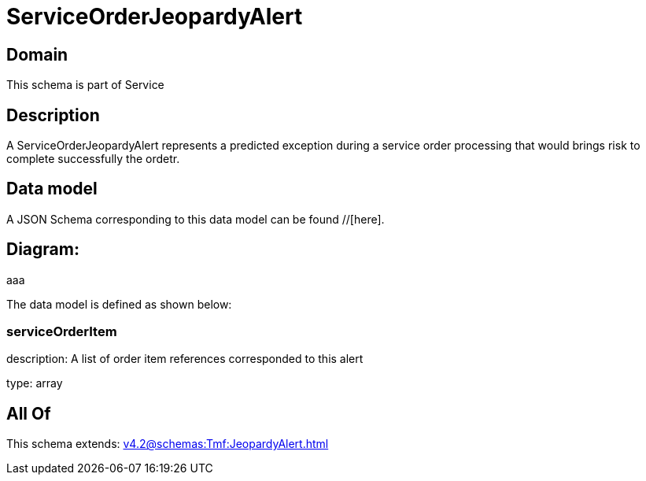 = ServiceOrderJeopardyAlert

[#domain]
== Domain

This schema is part of Service

[#description]
== Description
A ServiceOrderJeopardyAlert represents a predicted exception during a service order processing that would brings risk to complete successfully the ordetr.


[#data_model]
== Data model

A JSON Schema corresponding to this data model can be found //[here].

== Diagram:
aaa

The data model is defined as shown below:


=== serviceOrderItem
description: A list of order item references corresponded to this alert

type: array


[#all_of]
== All Of

This schema extends: xref:v4.2@schemas:Tmf:JeopardyAlert.adoc[]
